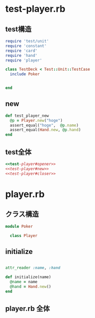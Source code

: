 * test-player.rb

** test構造

#+name:test-player#opener
#+begin_src ruby
require 'test/unit'
require 'constant'
require 'card'
require 'hand'
require 'player' 

class TestDeck < Test::Unit::TestCase
  include Poker

#+end_src
#+name:test-player#closer
#+begin_src ruby

end
#+end_src

** new

#+name:test-player#new
#+begin_src ruby 
  def test_player_new
    @p = Player.new("hoge")
    assert_equal("hoge",  @p.name)
    assert_equal(Hand.new, @p.hand)
  end
#+end_src

** test全体

#+name:test-player.rb
#+begin_src ruby :tangle babel/test/test-player.rb :noweb yes :mkdirp yes
<<test-player#opener>>
<<test-player#new>>
<<test-player#closer>>
#+end_src

* player.rb
** クラス構造

#+name:player#opener
#+begin_src ruby 
module Poker

  class Player
#+end_src
#+name:player#closer
#+begin_src ruby :exports none :noweb yes

  end
end
#+end_src

** initialize

#+name:player#initialize
#+begin_src ruby 
    
    attr_reader :name, :hand

    def initialize(name)
      @name = name
      @hand = Hand.new()
    end
#+end_src

** player.rb 全体

#+name:player.rb
#+begin_src ruby :exports none :noweb yes :tangle babel/src/player.rb
<<player#opener>>
<<player#initialize>>
<<player#closer>>
#+end_src

